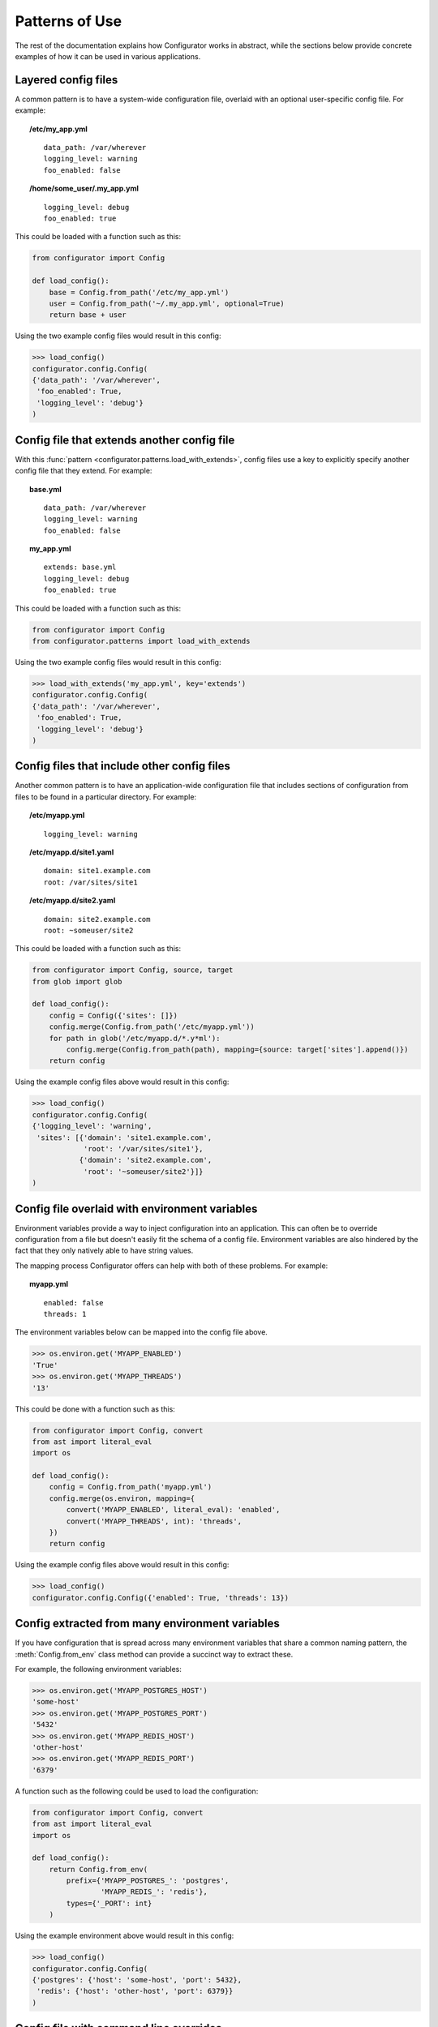 Patterns of Use
===============

The rest of the documentation explains how Configurator works in abstract, while
the sections below provide concrete examples of how it can be used in various
applications.

.. invisible-code-block: python

    # help pyfakefs out...
    import os
    replace('os.environ.HOME', '/home/some_user', strict=False)
    replace('configurator.config.exists', os.path.exists)

Layered config files
--------------------

A common pattern is to have a system-wide configuration file, overlaid with
an optional user-specific config file. For example:

.. topic:: /etc/my_app.yml
 :class: write-file

 ::

   data_path: /var/wherever
   logging_level: warning
   foo_enabled: false

.. topic:: /home/some_user/.my_app.yml
 :class: write-file

 ::

   logging_level: debug
   foo_enabled: true

This could be loaded with a function such as this:

.. code-block:: python

    from configurator import Config

    def load_config():
        base = Config.from_path('/etc/my_app.yml')
        user = Config.from_path('~/.my_app.yml', optional=True)
        return base + user

Using the two example config files would result in this config:

>>> load_config()
configurator.config.Config(
{'data_path': '/var/wherever',
 'foo_enabled': True,
 'logging_level': 'debug'}
)

.. _extends-pattern:

Config file that extends another config file
--------------------------------------------

With this :func:`pattern <configurator.patterns.load_with_extends>`, config files use a
key to explicitly specify another config file that they extend. For example:

.. topic:: base.yml
 :class: write-file

 ::

   data_path: /var/wherever
   logging_level: warning
   foo_enabled: false

.. topic:: my_app.yml
 :class: write-file

 ::

   extends: base.yml
   logging_level: debug
   foo_enabled: true

This could be loaded with a function such as this:

.. code-block:: python

    from configurator import Config
    from configurator.patterns import load_with_extends

Using the two example config files would result in this config:

>>> load_with_extends('my_app.yml', key='extends')
configurator.config.Config(
{'data_path': '/var/wherever',
 'foo_enabled': True,
 'logging_level': 'debug'}
)

Config files that include other config files
--------------------------------------------

Another common pattern is to have an application-wide configuration
file that includes sections of configuration from files to be found
in a particular directory. For example:

.. topic:: /etc/myapp.yml
 :class: write-file

 ::

    logging_level: warning

.. topic:: /etc/myapp.d/site1.yaml
 :class: write-file

 ::

   domain: site1.example.com
   root: /var/sites/site1

.. topic:: /etc/myapp.d/site2.yaml
 :class: write-file

 ::

   domain: site2.example.com
   root: ~someuser/site2

This could be loaded with a function such as this:

.. code-block:: python

    from configurator import Config, source, target
    from glob import glob

    def load_config():
        config = Config({'sites': []})
        config.merge(Config.from_path('/etc/myapp.yml'))
        for path in glob('/etc/myapp.d/*.y*ml'):
            config.merge(Config.from_path(path), mapping={source: target['sites'].append()})
        return config

Using the example config files above would result in this config:

>>> load_config()
configurator.config.Config(
{'logging_level': 'warning',
 'sites': [{'domain': 'site1.example.com',
            'root': '/var/sites/site1'},
           {'domain': 'site2.example.com',
            'root': '~someuser/site2'}]}
)

Config file overlaid with environment variables
-----------------------------------------------

Environment variables provide a way to inject configuration into an application.
This can often be to override configuration from a file but doesn't easily fit
the schema of a config file. Environment variables are also hindered by the fact that
they only natively able to have string values.

.. invisible-code-block: python

    replace('os.environ.MYAPP_ENABLED', 'True', strict=False)
    replace('os.environ.MYAPP_THREADS', '13', strict=False)

The mapping process Configurator offers can help with both of these problems.
For example:

.. topic:: myapp.yml
 :class: write-file

 ::

    enabled: false
    threads: 1

The environment variables below can be mapped into the config file above.

>>> os.environ.get('MYAPP_ENABLED')
'True'
>>> os.environ.get('MYAPP_THREADS')
'13'

This could be done with a function such as this:

.. code-block:: python

    from configurator import Config, convert
    from ast import literal_eval
    import os

    def load_config():
        config = Config.from_path('myapp.yml')
        config.merge(os.environ, mapping={
            convert('MYAPP_ENABLED', literal_eval): 'enabled',
            convert('MYAPP_THREADS', int): 'threads',
        })
        return config

Using the example config files above would result in this config:

>>> load_config()
configurator.config.Config({'enabled': True, 'threads': 13})

Config extracted from many environment variables
------------------------------------------------

If you have configuration that is spread across many environment
variables that share a common naming pattern, the :meth:`Config.from_env`
class method can provide a succinct way to extract these.

.. invisible-code-block: python

    replace('os.environ.MYAPP_POSTGRES_HOST', 'some-host', strict=False)
    replace('os.environ.MYAPP_POSTGRES_PORT', '5432', strict=False)
    replace('os.environ.MYAPP_REDIS_HOST', 'other-host', strict=False)
    replace('os.environ.MYAPP_REDIS_PORT', '6379', strict=False)

For example, the following environment variables:

>>> os.environ.get('MYAPP_POSTGRES_HOST')
'some-host'
>>> os.environ.get('MYAPP_POSTGRES_PORT')
'5432'
>>> os.environ.get('MYAPP_REDIS_HOST')
'other-host'
>>> os.environ.get('MYAPP_REDIS_PORT')
'6379'

A function such as the following could be used to load the configuration:

.. code-block:: python

    from configurator import Config, convert
    from ast import literal_eval
    import os

    def load_config():
        return Config.from_env(
            prefix={'MYAPP_POSTGRES_': 'postgres',
                    'MYAPP_REDIS_': 'redis'},
            types={'_PORT': int}
        )

Using the example environment above would result in this config:

>>> load_config()
configurator.config.Config(
{'postgres': {'host': 'some-host', 'port': 5432},
 'redis': {'host': 'other-host', 'port': 6379}}
)

Config file with command line overrides
---------------------------------------

Many applications allow you to specify the config file on the command line as well
as options that override some of the file based configuration.

For example, command line arguments could be parsed by a function such as this:

.. code-block:: python

    from argparse import ArgumentParser, FileType

    def parse_args():
        parser = ArgumentParser()
        parser.add_argument('config', type=FileType('r'))
        parser.add_argument('--verbose', action='store_true')
        parser.add_argument('--threads', type=int)
        return parser.parse_args()

These arguments can be merged into the config they specify with a function such as thing:

.. code-block:: python

    from configurator import Config, convert, if_supplied

    def verbose_to_level(verbose):
        if verbose:
            return 'debug'

    def load_config(args):
        config = Config.from_stream(args.config)
        config.merge(args, mapping={
            convert('verbose', verbose_to_level): 'log_level',
            if_supplied('threads'): 'threads',
        })
        return config

So, given these command line arguments:

.. invisible-code-block: python

    replace('sys.argv', ['myapp.py', 'myapp.yaml', '--verbose'])
    import sys

>>> sys.argv
['myapp.py', 'myapp.yaml', '--verbose']

Along with a config file such as this:

.. topic:: myapp.yaml
 :class: write-file

 ::

    log_level: warning
    threads: 1

The two functions above would produce the following config:

>>> args = parse_args()
>>> load_config(args)
configurator.config.Config({'log_level': 'debug', 'threads': 1})

Application and framework configuration in the same file
--------------------------------------------------------

It can make sense for an application and the framework it's built with to make use of the
same config file, particularly when combined with layered config files, as described above. This can
allow all applications on a system to share a basic default config while providing overrides to
that configuration along with their own configuration in an application-specific config file.

What makes this work is keeping the application and framework configuration in separate top-level
namespaces. For example:

.. topic:: myapp.yml
 :class: write-file

 ::

    # framework configuration:
    logging:
        console_level: false
        file_level: warning

    # application configuration, containing within one top-level key:
    my_app:
        enabled: True
        threads: 1

Configuring the framework and application then becomes dispatching the top-level config
sections appropriately:

.. invisible-code-block: python

    def configure_framework(app, logging):
        print('TheFramework running %s(%r)\nlogging: %r>' % (type(app).__name__, vars(app), logging))

.. code-block:: python

    from configurator import Config

    class MyApp:
        def __init__(self, enabled, threads):
            self.enabled, self.threads = enabled, threads

    def build_app(config_path):
        config = Config.from_path(config_path)
        app = MyApp(**config.data.pop('my_app'))
        return configure_framework(app, **config.data)

Combining the above function and configuration file might result in:

>>> build_app('myapp.yml')
TheFramework running MyApp({'enabled': True, 'threads': 1})
logging: {'console_level': False, 'file_level': 'warning'}>

Global configuration object
---------------------------

.. py:currentmodule:: configurator

.. invisible-code-block: python

    from mock import Mock
    import pytest

    app = Mock()
    app.view.return_value = lambda func: func
    app.configurer = lambda func: func
    tempdir.write('myapp.yml', b'{"db_url": "..."}')

For applications where there is no sensible path for passing a configuration
object to the various parts that may need to access it, it can make sense to have a global
:class:`Config` that has configuration pushed on to it at a different time to its creation.

You may instantiate the :class:`Config` in a module global scope, potentially with
some defaults:

.. code-block:: python

    from configurator import Config

    config = Config({'default_deny': True})

You may then have a web layer that uses the common pattern of decorated functions to
map URLs to the code that renders them, but that also need access to configuration information:

.. code-block:: python

    @app.view('/')
    def root(request):
        db = connect(config.db_url)
        if config.default_deny and not db.query(Roles).filter_by(user=request.user):
            raise HttpForbidden()
        ...

That same web layer may also have a hook or event that lets you configure the application during
startup:

.. code-block:: python

    @app.configurer
    def configure():
        config.push(Config.from_path('myapp.yml'))


.. invisible-code-block: python

    configure()
    connect = Mock()
    Roles = Mock()
    root(Mock())

Now, when testing, you can have a fixture that pushes configuration data suitable
for use during automated tests:

.. code-block:: python

    @pytest.fixture()
    def configured():
        with config.push({'db_url': 'postgresql://localhost/test'}):
            yield config

.. invisible-code-block: python

    assert tuple(configured.__wrapped__())[0] is config
